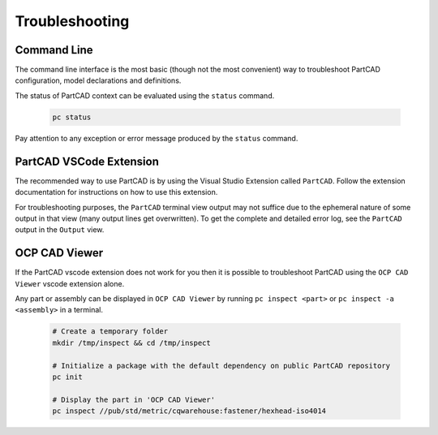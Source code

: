 Troubleshooting
###############

============
Command Line
============

The command line interface is
the most basic (though not the most convenient) way to troubleshoot PartCAD
configuration, model declarations and definitions.

The status of PartCAD context can be evaluated using the ``status`` command.

  .. code-block:: shell

    pc status

Pay attention to any exception or error message produced by the
``status`` command.


========================
PartCAD VSCode Extension
========================

The recommended way to use PartCAD is by using the Visual Studio Extension
called ``PartCAD``. Follow the extension documentation for instructions on how
to use this extension.

For troubleshooting purposes, the ``PartCAD`` terminal view output may not
suffice due to the ephemeral nature of some output in that view (many output
lines get overwritten). To get the complete and detailed error log, see the
``PartCAD`` output in the ``Output`` view.

==============
OCP CAD Viewer
==============

If the PartCAD vscode extension does not work for you then it is possible to
troubleshoot PartCAD using the ``OCP CAD Viewer`` vscode extension alone.

Any part or assembly can be displayed in ``OCP CAD Viewer`` by running
``pc inspect <part>`` or ``pc inspect -a <assembly>`` in a terminal.

  .. code-block:: shell

    # Create a temporary folder
    mkdir /tmp/inspect && cd /tmp/inspect

    # Initialize a package with the default dependency on public PartCAD repository
    pc init

    # Display the part in 'OCP CAD Viewer'
    pc inspect //pub/std/metric/cqwarehouse:fastener/hexhead-iso4014
